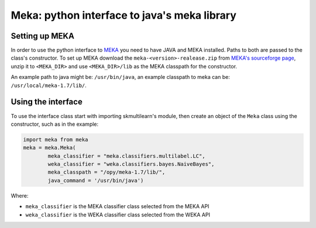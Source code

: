 Meka: python interface to java's meka library
=============================================


Setting up MEKA
---------------
In order to use the python interface to `MEKA <http://meka.sourceforge.net/>`_  you need to have JAVA and MEKA installed. Paths to both are passed to the class's constructor. To set up MEKA download the ``meka-<version>-realease.zip`` from `MEKA's sourceforge page <https://sourceforge.net/projects/meka/>`_, unzip it to ``<MEKA_DIR>`` and use ``<MEKA_DIR>/lib`` as the MEKA classpath for the constructor.

An example path to java might be: ``/usr/bin/java``, an example classpath to meka can be: ``/usr/local/meka-1.7/lib/``.

Using the interface
--------------------
To use the interface class start with importing skmultilearn's module, then create an object of the ``Meka`` class using the constructor, such as in the example:


.. code-block:: python

	import meka from meka
	meka = meka.Meka( 
		meka_classifier = "meka.classifiers.multilabel.LC", 
		weka_classifier = "weka.classifiers.bayes.NaiveBayes",
		meka_classpath = "/opy/meka-1.7/lib/", 
		java_command = '/usr/bin/java')

Where:

- ``meka_classifier`` is the MEKA classifier class selected from the MEKA API 
- ``weka_classifier`` is the WEKA classifier class selected from the WEKA API 